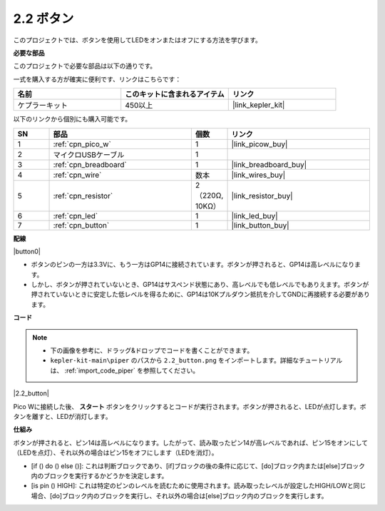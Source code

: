 .. _per_button:

2.2 ボタン
=================

このプロジェクトでは、ボタンを使用してLEDをオンまたはオフにする方法を学びます。

**必要な部品**

このプロジェクトで必要な部品は以下の通りです。

一式を購入する方が確実に便利です、リンクはこちらです：

.. list-table::
    :widths: 20 20 20
    :header-rows: 1

    *   - 名前	
        - このキットに含まれるアイテム
        - リンク
    *   - ケプラーキット	
        - 450以上
        - |link_kepler_kit|

以下のリンクから個別にも購入可能です。

.. list-table::
    :widths: 5 20 5 20
    :header-rows: 1

    *   - SN
        - 部品	
        - 個数
        - リンク

    *   - 1
        - :ref:`cpn_pico_w`
        - 1
        - |link_picow_buy|
    *   - 2
        - マイクロUSBケーブル
        - 1
        - 
    *   - 3
        - :ref:`cpn_breadboard`
        - 1
        - |link_breadboard_buy|
    *   - 4
        - :ref:`cpn_wire`
        - 数本
        - |link_wires_buy|
    *   - 5
        - :ref:`cpn_resistor`
        - 2（220Ω, 10KΩ）
        - |link_resistor_buy|
    *   - 6
        - :ref:`cpn_led`
        - 1
        - |link_led_buy|
    *   - 7
        - :ref:`cpn_button`
        - 1
        - |link_button_buy|

**配線**

|button0|

* ボタンのピンの一方は3.3Vに、もう一方はGP14に接続されています。ボタンが押されると、GP14は高レベルになります。
* しかし、ボタンが押されていないとき、GP14はサスペンド状態にあり、高レベルでも低レベルでもありえます。ボタンが押されていないときに安定した低レベルを得るために、GP14は10Kプルダウン抵抗を介してGNDに再接続する必要があります。

**コード**

.. note::

    * 下の画像を参考に、ドラッグ&ドロップでコードを書くことができます。
    * ``kepler-kit-main\piper`` のパスから ``2.2_button.png`` をインポートします。詳細なチュートリアルは、 :ref:`import_code_piper` を参照してください。

|2.2_button|

Pico Wに接続した後、 **スタート** ボタンをクリックするとコードが実行されます。ボタンが押されると、LEDが点灯します。ボタンを離すと、LEDが消灯します。

**仕組み**

ボタンが押されると、ピン14は高レベルになります。したがって、読み取ったピン14が高レベルであれば、ピン15をオンにして（LEDを点灯）、それ以外の場合はピン15をオフにします（LEDを消灯）。

* [if () do () else ()]: これは判断ブロックであり、[if]ブロックの後の条件に応じて、[do]ブロック内または[else]ブロック内のブロックを実行するかどうかを決定します。
* [is pin () HIGH]: これは特定のピンのレベルを読むために使用されます。読み取ったレベルが設定したHIGH/LOWと同じ場合、[do]ブロック内のブロックを実行し、それ以外の場合は[else]ブロック内のブロックを実行します。
